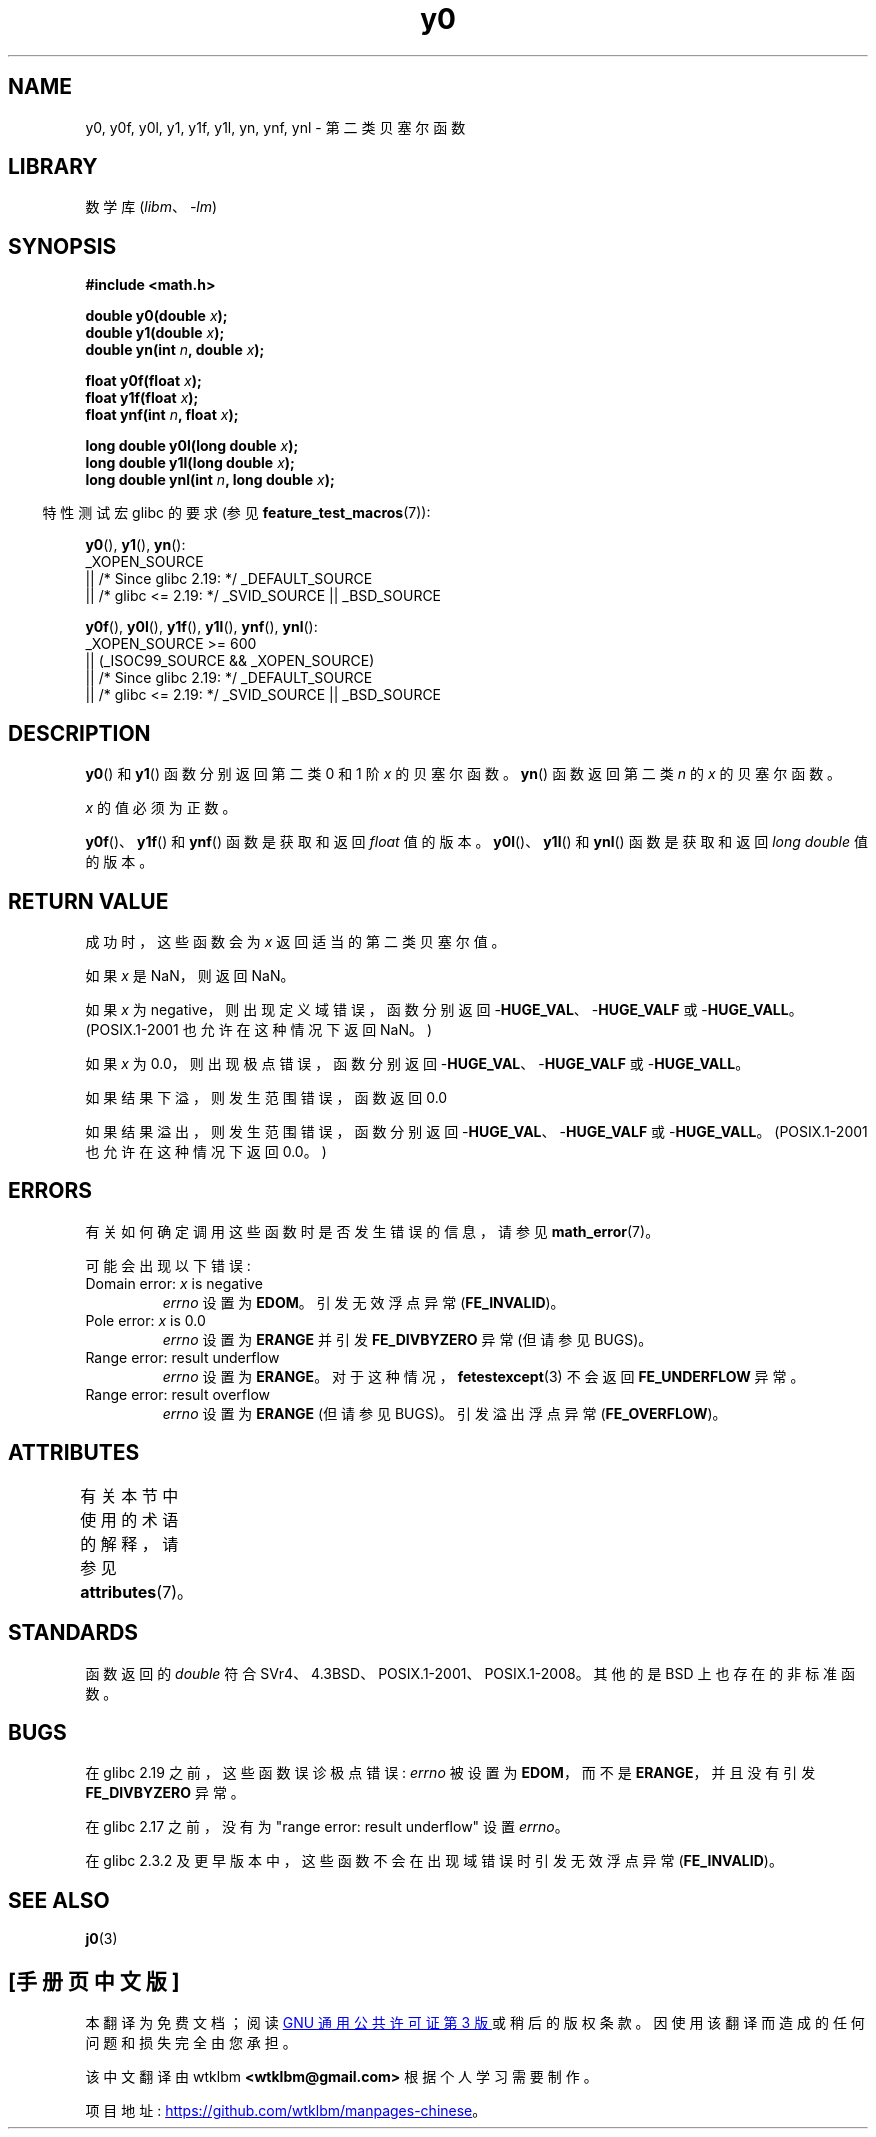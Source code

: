 .\" -*- coding: UTF-8 -*-
'\" t
.\" Copyright 1993 David Metcalfe (david@prism.demon.co.uk)
.\" and Copyright 2008, Linux Foundation, written by Michael Kerrisk
.\"     <mtk.manpages@gmail.com>
.\"
.\" SPDX-License-Identifier: Linux-man-pages-copyleft
.\"
.\" References consulted:
.\"     Linux libc source code
.\"     Lewine's _POSIX Programmer's Guide_ (O'Reilly & Associates, 1991)
.\"     386BSD man pages
.\" Modified Sat Jul 24 19:08:17 1993 by Rik Faith (faith@cs.unc.edu)
.\" Modified 2002-08-25, aeb
.\" Modified 2004-11-12 as per suggestion by Fabian Kreutz/AEB
.\" 2008-07-24, mtk, created this page, based on material from j0.3.
.\"
.\"*******************************************************************
.\"
.\" This file was generated with po4a. Translate the source file.
.\"
.\"*******************************************************************
.TH y0 3 2023\-02\-05 "Linux man\-pages 6.03" 
.SH NAME
y0, y0f, y0l, y1, y1f, y1l, yn, ynf, ynl \- 第二类贝塞尔函数
.SH LIBRARY
数学库 (\fIlibm\fP、\fI\-lm\fP)
.SH SYNOPSIS
.nf
\fB#include <math.h>\fP
.PP
\fBdouble y0(double \fP\fIx\fP\fB);\fP
\fBdouble y1(double \fP\fIx\fP\fB);\fP
\fBdouble yn(int \fP\fIn\fP\fB, double \fP\fIx\fP\fB);\fP
.PP
\fBfloat y0f(float \fP\fIx\fP\fB);\fP
\fBfloat y1f(float \fP\fIx\fP\fB);\fP
\fBfloat ynf(int \fP\fIn\fP\fB, float \fP\fIx\fP\fB);\fP
.PP
\fBlong double y0l(long double \fP\fIx\fP\fB);\fP
\fBlong double y1l(long double \fP\fIx\fP\fB);\fP
\fBlong double ynl(int \fP\fIn\fP\fB, long double \fP\fIx\fP\fB);\fP
.fi
.PP
.RS -4
特性测试宏 glibc 的要求 (参见 \fBfeature_test_macros\fP(7)):
.RE
.PP
\fBy0\fP(), \fBy1\fP(), \fByn\fP():
.nf
    _XOPEN_SOURCE
        || /* Since glibc 2.19: */ _DEFAULT_SOURCE
        || /* glibc <= 2.19: */ _SVID_SOURCE || _BSD_SOURCE
.fi
.PP
\fBy0f\fP(), \fBy0l\fP(), \fBy1f\fP(), \fBy1l\fP(), \fBynf\fP(), \fBynl\fP():
.nf
    _XOPEN_SOURCE >= 600
        || (_ISOC99_SOURCE && _XOPEN_SOURCE)
        || /* Since glibc 2.19: */ _DEFAULT_SOURCE
        || /* glibc <= 2.19: */ _SVID_SOURCE || _BSD_SOURCE
.fi
.SH DESCRIPTION
\fBy0\fP() 和 \fBy1\fP() 函数分别返回第二类 0 和 1 阶 \fIx\fP 的贝塞尔函数。 \fByn\fP() 函数返回第二类 \fIn\fP 的 \fIx\fP
的贝塞尔函数。
.PP
\fIx\fP 的值必须为正数。
.PP
\fBy0f\fP()、\fBy1f\fP() 和 \fBynf\fP() 函数是获取和返回 \fIfloat\fP 值的版本。 \fBy0l\fP()、\fBy1l\fP() 和
\fBynl\fP() 函数是获取和返回 \fIlong double\fP 值的版本。
.SH "RETURN VALUE"
成功时，这些函数会为 \fIx\fP 返回适当的第二类贝塞尔值。
.PP
如果 \fIx\fP 是 NaN，则返回 NaN。
.PP
如果 \fIx\fP 为 negative，则出现定义域错误，函数分别返回 \-\fBHUGE_VAL\fP、\-\fBHUGE_VALF\fP 或
\-\fBHUGE_VALL\fP。 (POSIX.1\-2001 也允许在这种情况下返回 NaN。)
.PP
如果 \fIx\fP 为 0.0，则出现极点错误，函数分别返回 \-\fBHUGE_VAL\fP、\-\fBHUGE_VALF\fP 或 \-\fBHUGE_VALL\fP。
.PP
如果结果下溢，则发生范围错误，函数返回 0.0
.PP
如果结果溢出，则发生范围错误，函数分别返回 \-\fBHUGE_VAL\fP、\-\fBHUGE_VALF\fP 或 \-\fBHUGE_VALL\fP。
(POSIX.1\-2001 也允许在这种情况下返回 0.0。)
.SH ERRORS
有关如何确定调用这些函数时是否发生错误的信息，请参见 \fBmath_error\fP(7)。
.PP
可能会出现以下错误:
.TP 
Domain error: \fIx\fP is negative
\fIerrno\fP 设置为 \fBEDOM\fP。 引发无效浮点异常 (\fBFE_INVALID\fP)。
.TP 
Pole error: \fIx\fP is 0.0
.\" Before POSIX.1-2001 TC2, this was (inconsistently) specified
.\" as a range error.
\fIerrno\fP 设置为 \fBERANGE\fP 并引发 \fBFE_DIVBYZERO\fP 异常 (但请参见 BUGS)。
.TP 
Range error: result underflow
.\" e.g., y0(1e33) on glibc 2.8/x86-32
.\" This is intended behavior
.\" See http://sources.redhat.com/bugzilla/show_bug.cgi?id=6806
\fIerrno\fP 设置为 \fBERANGE\fP。 对于这种情况，\fBfetestexcept\fP(3) 不会返回 \fBFE_UNDERFLOW\fP 异常。
.TP 
Range error: result overflow
.\" e.g., yn(10, 1e-40) on glibc 2.8/x86-32
\fIerrno\fP 设置为 \fBERANGE\fP (但请参见 BUGS)。 引发溢出浮点异常 (\fBFE_OVERFLOW\fP)。
.SH ATTRIBUTES
有关本节中使用的术语的解释，请参见 \fBattributes\fP(7)。
.ad l
.nh
.TS
allbox;
lbx lb lb
l l l.
Interface	Attribute	Value
T{
\fBy0\fP(),
\fBy0f\fP(),
\fBy0l\fP()
T}	Thread safety	MT\-Safe
T{
\fBy1\fP(),
\fBy1f\fP(),
\fBy1l\fP()
T}	Thread safety	MT\-Safe
T{
\fByn\fP(),
\fBynf\fP(),
\fBynl\fP()
T}	Thread safety	MT\-Safe
.TE
.hy
.ad
.sp 1
.SH STANDARDS
函数返回的 \fIdouble\fP 符合 SVr4、4.3BSD、POSIX.1\-2001、POSIX.1\-2008。 其他的是 BSD
上也存在的非标准函数。
.SH BUGS
.\" http://sourceware.org/bugzilla/show_bug.cgi?id=6807
在 glibc 2.19 之前，这些函数误诊极点错误: \fIerrno\fP 被设置为 \fBEDOM\fP，而不是 \fBERANGE\fP，并且没有引发
\fBFE_DIVBYZERO\fP 异常。
.PP
.\" http://sources.redhat.com/bugzilla/show_bug.cgi?id=6808
在 glibc 2.17 之前，没有为 "range error: result underflow" 设置 \fIerrno\fP。
.PP
.\" Actually, 2.3.2 is the earliest test result I have; so yet
.\" to confirm if this error occurs only in glibc 2.3.2.
在 glibc 2.3.2 及更早版本中，这些函数不会在出现域错误时引发无效浮点异常 (\fBFE_INVALID\fP)。
.SH "SEE ALSO"
\fBj0\fP(3)
.PP
.SH [手册页中文版]
.PP
本翻译为免费文档；阅读
.UR https://www.gnu.org/licenses/gpl-3.0.html
GNU 通用公共许可证第 3 版
.UE
或稍后的版权条款。因使用该翻译而造成的任何问题和损失完全由您承担。
.PP
该中文翻译由 wtklbm
.B <wtklbm@gmail.com>
根据个人学习需要制作。
.PP
项目地址:
.UR \fBhttps://github.com/wtklbm/manpages-chinese\fR
.ME 。
